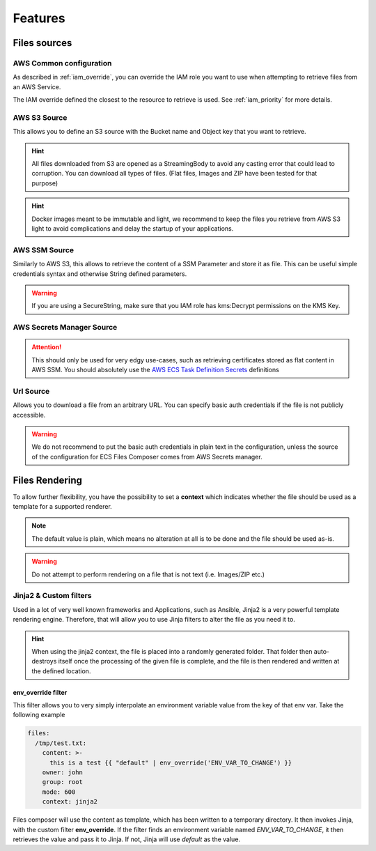 .. meta::
    :description: ECS Files Composer features
    :keywords: AWS, AWS ECS, Docker, Compose, docker-compose, AWS S3, AWS SSM, Secrets, Configuration

.. _sources:

================
Features
================

Files sources
================

AWS Common configuration
-------------------------

As described in :ref:`iam_override`, you can override the IAM role you want to use when attempting to retrieve files
from an AWS Service.

The IAM override defined the closest to the resource to retrieve is used. See :ref:`iam_priority` for more details.

AWS S3 Source
---------------


This allows you to define an S3 source with the Bucket name and Object key that you want to retrieve.

.. hint::

    All files downloaded from S3 are opened as a StreamingBody to avoid any casting error that could lead to corruption.
    You can download all types of files. (Flat files, Images and ZIP have been tested for that purpose)

.. hint::

    Docker images meant to be immutable and light, we recommend to keep the files you retrieve from AWS S3 light to avoid
    complications and delay the startup of your applications.


AWS SSM Source
---------------

Similarly to AWS S3, this allows to retrieve the content of a SSM Parameter and store it as file.
This can be useful simple credentials syntax and otherwise String defined parameters.

.. warning::

    If you are using a SecureString, make sure that you IAM role has kms:Decrypt permissions on the KMS Key.

AWS Secrets Manager Source
---------------------------

.. attention::

    This should only be used for very edgy use-cases, such as retrieving certificates stored as flat content in AWS SSM.
    You should absolutely use the `AWS ECS Task Definition Secrets`_ definitions

    .. seealso::

        `Secrets usage in ECS Compose-X`_


Url Source
------------

Allows you to download a file from an arbitrary URL. You can specify basic auth credentials if the file is not publicly
accessible.

.. warning::

    We do not recommend to put the basic auth credentials in plain text in the configuration, unless the source
    of the configuration for ECS Files Composer comes from AWS Secrets manager.

Files Rendering
====================

To allow further flexibility, you have the possibility to set a **context** which indicates whether the file should
be used as a template for a supported renderer.

.. note::

    The default value is plain, which means no alteration at all is to be done and the file should be used as-is.

.. warning::

    Do not attempt to perform rendering on a file that is not text (i.e. Images/ZIP etc.)

Jinja2 & Custom filters
-------------------------

Used in a lot of very well known frameworks and Applications, such as Ansible, Jinja2 is a very powerful template
rendering engine. Therefore, that will allow you to use Jinja filters to alter the file as you need it to.

.. hint::

    When using the jinja2 context, the file is placed into a randomly generated folder. That folder then auto-destroys
    itself once the processing of the given file is complete, and the file is then rendered and written at the defined
    location.

.. seealso::

    More about `Jinja2`_ and `Jinja2 filters`_

env_override filter
"""""""""""""""""""""

This filter allows you to very simply interpolate an environment variable value from the key of that env var.
Take the following example

.. code-block:: yaml

    files:
      /tmp/test.txt:
        content: >-
          this is a test {{ "default" | env_override('ENV_VAR_TO_CHANGE') }}
        owner: john
        group: root
        mode: 600
        context: jinja2

Files composer will use the content as template, which has been written to a temporary directory.
It then invokes Jinja, with the custom filter **env_override**. If the filter finds an environment variable
named *ENV_VAR_TO_CHANGE*, it then retrieves the value and pass it to Jinja. If not, Jinja will use *default* as the
value.


.. _AWS ECS Task Definition Secrets: https://docs.aws.amazon.com/AWSCloudFormation/latest/UserGuide/aws-properties-ecs-taskdefinition-containerdefinitions.html#cfn-ecs-taskdefinition-containerdefinition-secrets
.. _Secrets usage in ECS Compose-X: https://docs.compose-x.io/syntax/docker-compose/secrets.html
.. _Jinja2: https://jinja.palletsprojects.com/en/3.0.x/
.. _Jinja2 filters: https://jinja.palletsprojects.com/en/3.0.x/templates/#filters
